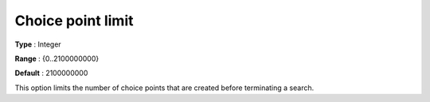 .. _CPOPT_Search_-_Choice_point_limit:


Choice point limit
==================



**Type** :	Integer	

**Range** :	{0..2100000000}	

**Default** :	2100000000	



This option limits the number of choice points that are created before terminating a search.

